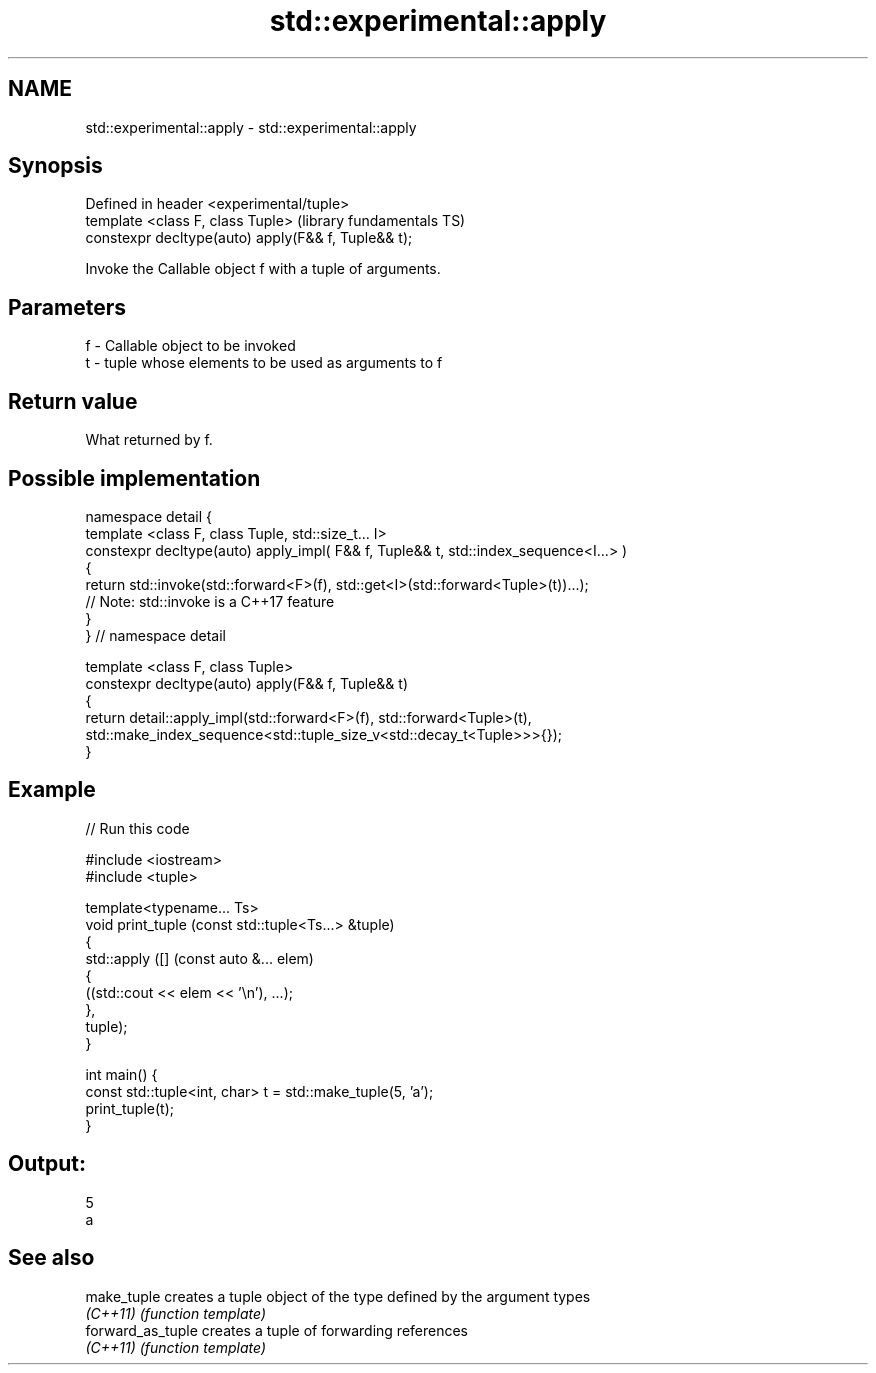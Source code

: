 .TH std::experimental::apply 3 "2022.03.29" "http://cppreference.com" "C++ Standard Libary"
.SH NAME
std::experimental::apply \- std::experimental::apply

.SH Synopsis
   Defined in header <experimental/tuple>
   template <class F, class Tuple>                    (library fundamentals TS)
   constexpr decltype(auto) apply(F&& f, Tuple&& t);

   Invoke the Callable object f with a tuple of arguments.

.SH Parameters

   f - Callable object to be invoked
   t - tuple whose elements to be used as arguments to f

.SH Return value

   What returned by f.

.SH Possible implementation

   namespace detail {
   template <class F, class Tuple, std::size_t... I>
   constexpr decltype(auto) apply_impl( F&& f, Tuple&& t, std::index_sequence<I...> )
   {
     return std::invoke(std::forward<F>(f), std::get<I>(std::forward<Tuple>(t))...);
     // Note: std::invoke is a C++17 feature
   }
   } // namespace detail

   template <class F, class Tuple>
   constexpr decltype(auto) apply(F&& f, Tuple&& t)
   {
       return detail::apply_impl(std::forward<F>(f), std::forward<Tuple>(t),
           std::make_index_sequence<std::tuple_size_v<std::decay_t<Tuple>>>{});
   }

.SH Example


// Run this code

 #include <iostream>
 #include <tuple>

 template<typename... Ts>
 void print_tuple (const std::tuple<Ts...> &tuple)
 {
     std::apply ([] (const auto &... elem)
                 {
                     ((std::cout << elem << '\\n'), ...);
                 },
                 tuple);
 }

 int main() {
     const std::tuple<int, char> t = std::make_tuple(5, 'a');
     print_tuple(t);
 }

.SH Output:

 5
 a

.SH See also

   make_tuple       creates a tuple object of the type defined by the argument types
   \fI(C++11)\fP          \fI(function template)\fP
   forward_as_tuple creates a tuple of forwarding references
   \fI(C++11)\fP          \fI(function template)\fP
